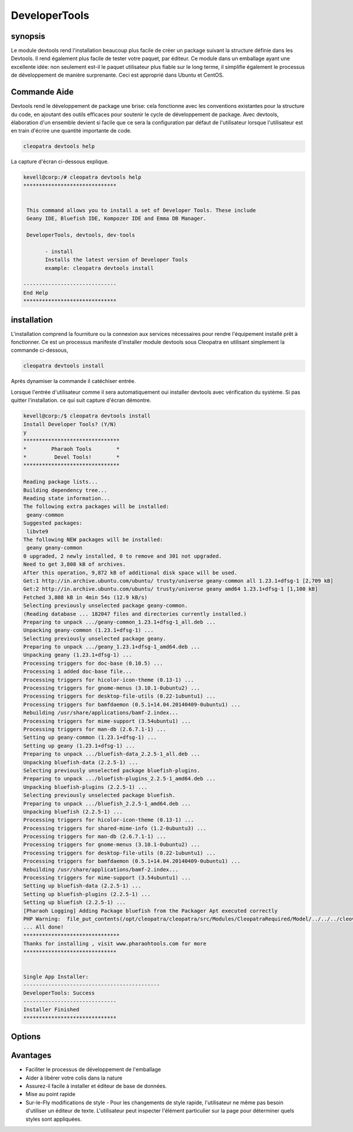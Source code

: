 =================
DeveloperTools
=================

synopsis
----------------

Le module devtools rend l'installation beaucoup plus facile de créer un package suivant la structure définie dans les Devtools. Il rend également plus facile de tester votre paquet, par éditeur. Ce module dans un emballage ayant une excellente idée: non seulement est-il le paquet utilisateur plus fiable sur le long terme, il simplifie également le processus de développement de manière surprenante. Ceci est approprié dans Ubuntu et CentOS.

Commande Aide
------------------------

Devtools rend le développement de package une brise: cela fonctionne avec les conventions existantes pour la structure du code, en ajoutant des outils efficaces pour soutenir le cycle de développement de package. Avec devtools, élaboration d'un ensemble devient si facile que ce sera la configuration par défaut de l'utilisateur lorsque l'utilisateur est en train d'écrire une quantité importante de code.

.. code-block:: bash

                cleopatra devtools help

La capture d'écran ci-dessous explique.

.. code-block:: bash

 kevell@corp:/# cleopatra devtools help
 ******************************


  This command allows you to install a set of Developer Tools. These include
  Geany IDE, Bluefish IDE, Kompozer IDE and Emma DB Manager.

  DeveloperTools, devtools, dev-tools

        - install
        Installs the latest version of Developer Tools
        example: cleopatra devtools install

 ------------------------------
 End Help
 ******************************

installation
------------------

L'installation comprend la fourniture ou la connexion aux services nécessaires pour rendre l'équipement installé prêt à fonctionner. Ce est un processus manifeste d'installer module devtools sous Cleopatra en utilisant simplement la commande ci-dessous,

.. code-block:: bash

	 cleopatra devtools install

Après dynamiser la commande il catéchiser entrée.

Lorsque l'entrée d'utilisateur comme il sera automatiquement oui installer devtools avec vérification du système. Si pas quitter l'installation. ce qui suit capture d'écran démontre.

.. code-block:: bash


 kevell@corp:/$ cleopatra devtools install
 Install Developer Tools? (Y/N)
 y
 *******************************
 *        Pharaoh Tools        *
 *         Devel Tools!        *
 *******************************

 Reading package lists...
 Building dependency tree...
 Reading state information...
 The following extra packages will be installed:
  geany-common
 Suggested packages:
  libvte9
 The following NEW packages will be installed:
  geany geany-common
 0 upgraded, 2 newly installed, 0 to remove and 301 not upgraded.
 Need to get 3,808 kB of archives.
 After this operation, 9,872 kB of additional disk space will be used.
 Get:1 http://in.archive.ubuntu.com/ubuntu/ trusty/universe geany-common all 1.23.1+dfsg-1 [2,709 kB]
 Get:2 http://in.archive.ubuntu.com/ubuntu/ trusty/universe geany amd64 1.23.1+dfsg-1 [1,100 kB]
 Fetched 3,808 kB in 4min 54s (12.9 kB/s)
 Selecting previously unselected package geany-common.
 (Reading database ... 182047 files and directories currently installed.)
 Preparing to unpack .../geany-common_1.23.1+dfsg-1_all.deb ...
 Unpacking geany-common (1.23.1+dfsg-1) ...
 Selecting previously unselected package geany.
 Preparing to unpack .../geany_1.23.1+dfsg-1_amd64.deb ...
 Unpacking geany (1.23.1+dfsg-1) ...
 Processing triggers for doc-base (0.10.5) ...
 Processing 1 added doc-base file...
 Processing triggers for hicolor-icon-theme (0.13-1) ...
 Processing triggers for gnome-menus (3.10.1-0ubuntu2) ...
 Processing triggers for desktop-file-utils (0.22-1ubuntu1) ...
 Processing triggers for bamfdaemon (0.5.1+14.04.20140409-0ubuntu1) ...
 Rebuilding /usr/share/applications/bamf-2.index...
 Processing triggers for mime-support (3.54ubuntu1) ...
 Processing triggers for man-db (2.6.7.1-1) ...
 Setting up geany-common (1.23.1+dfsg-1) ...
 Setting up geany (1.23.1+dfsg-1) ...
 Preparing to unpack .../bluefish-data_2.2.5-1_all.deb ...
 Unpacking bluefish-data (2.2.5-1) ...
 Selecting previously unselected package bluefish-plugins.
 Preparing to unpack .../bluefish-plugins_2.2.5-1_amd64.deb ...
 Unpacking bluefish-plugins (2.2.5-1) ...
 Selecting previously unselected package bluefish.
 Preparing to unpack .../bluefish_2.2.5-1_amd64.deb ...
 Unpacking bluefish (2.2.5-1) ...
 Processing triggers for hicolor-icon-theme (0.13-1) ...
 Processing triggers for shared-mime-info (1.2-0ubuntu3) ...
 Processing triggers for man-db (2.6.7.1-1) ...
 Processing triggers for gnome-menus (3.10.1-0ubuntu2) ...
 Processing triggers for desktop-file-utils (0.22-1ubuntu1) ...
 Processing triggers for bamfdaemon (0.5.1+14.04.20140409-0ubuntu1) ...
 Rebuilding /usr/share/applications/bamf-2.index...
 Processing triggers for mime-support (3.54ubuntu1) ...
 Setting up bluefish-data (2.2.5-1) ...
 Setting up bluefish-plugins (2.2.5-1) ...
 Setting up bluefish (2.2.5-1) ...
 [Pharaoh Logging] Adding Package bluefish from the Packager Apt executed correctly
 PHP Warning:  file_put_contents(/opt/cleopatra/cleopatra/src/Modules/CleopatraRequired/Model/../../../cleovars): failed to open stream: Permission denied in /opt/cleopatra/cleopatra/src/Modules/CleopatraRequired/Model/AppConfig.php on line 115
 ... All done!
 *******************************
 Thanks for installing , visit www.pharaohtools.com for more
 ******************************


 Single App Installer:
 --------------------------------------------
 DeveloperTools: Success
 ------------------------------
 Installer Finished
 ******************************

Options
-------------

.. cssclass:: table-bordered

 +-------------------+----------------------------------+--------+---------------------------------------------+
 | Paramètres        | Alternate parameter              | Option | Commentaires                                |
 +-------------------+----------------------------------+--------+---------------------------------------------+
 |Install devtools?  | Au lieu d'utiliser  devtools     | Y      | Il va installer éditeur et base de données  | 
 |(Y/N) 	     | nous pouvons utiliser Developer  |        | de données devtools sous cleopatra          |
 |                   | Tools, devtools,dev-tools 	| 	 | devtools sous cleopatra                     |
 +-------------------+----------------------------------+--------+---------------------------------------------+
 |Install devtools?  | Au lieu d'utiliser  devtools     | N      | La sortie du système d'installation         |
 |(Y/N) 	     | nous pouvons utiliser Developer  |        |                                             |
 |                   | Tools, devtools,dev-tools| 	| 	 |                                             |
 +-------------------+----------------------------------+--------+---------------------------------------------+
                       

Avantages
----------------

* Faciliter le processus de développement de l'emballage
* Aider à libérer votre colis dans la nature
* Assurez-il facile à installer et éditeur de base de données.
* Mise au point rapide
* Sur-le-Fly modifications de style - Pour les changements de style rapide, l'utilisateur ne même pas besoin d'utiliser un éditeur de texte. 
  L'utilisateur peut inspecter l'élément particulier sur la page pour déterminer quels styles sont appliquées.



